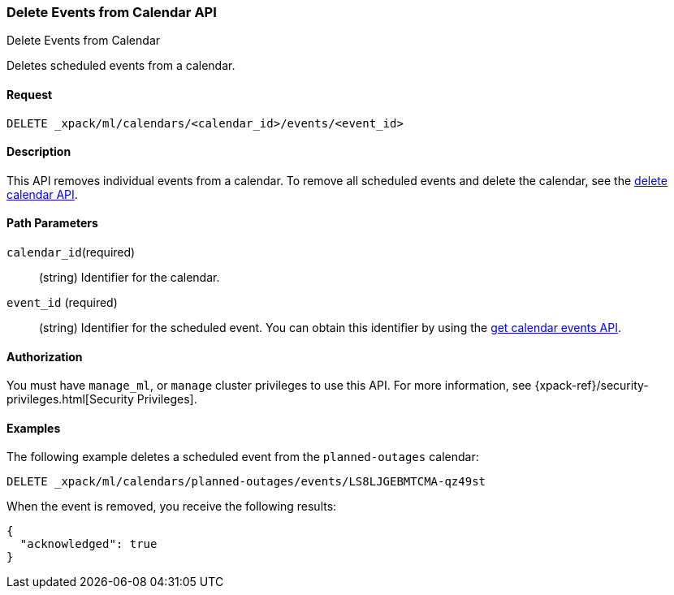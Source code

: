 [role="xpack"]
[testenv="platinum"]
[[ml-delete-calendar-event]]
=== Delete Events from Calendar API
++++
<titleabbrev>Delete Events from Calendar</titleabbrev>
++++

Deletes scheduled events from a calendar.


==== Request

`DELETE _xpack/ml/calendars/<calendar_id>/events/<event_id>`


==== Description

This API removes individual events from a calendar. To remove all scheduled
events and delete the calendar, see the
<<ml-delete-calendar,delete calendar API>>.

==== Path Parameters

`calendar_id`(required)::
  (string) Identifier for the calendar.

`event_id` (required)::
  (string) Identifier for the scheduled event. You can obtain this identifier
  by using the <<ml-get-calendar-event,get calendar events API>>.


==== Authorization

You must have `manage_ml`, or `manage` cluster privileges to use this API.
For more information, see {xpack-ref}/security-privileges.html[Security Privileges].

==== Examples

The following example deletes a scheduled event from the `planned-outages`
calendar:

[source,js]
--------------------------------------------------
DELETE _xpack/ml/calendars/planned-outages/events/LS8LJGEBMTCMA-qz49st
--------------------------------------------------
// CONSOLE
// TEST[catch:missing]

When the event is removed, you receive the following results:
[source,js]
----
{
  "acknowledged": true
}
----
// NOTCONSOLE